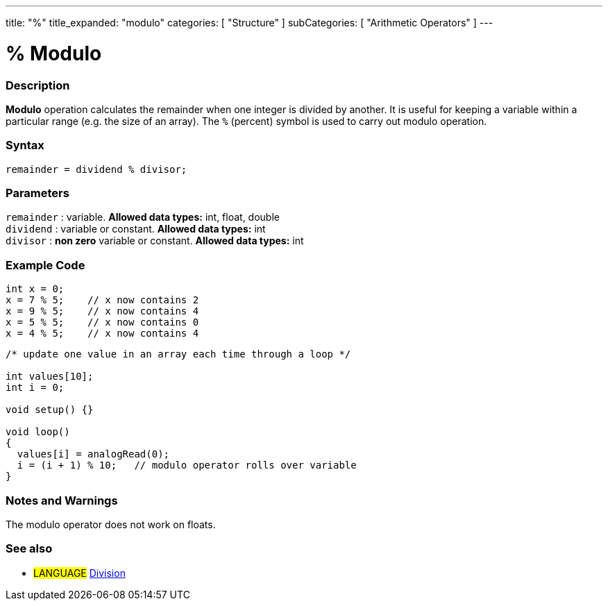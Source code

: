 ---
title: "%"
title_expanded: "modulo"
categories: [ "Structure" ]
subCategories: [ "Arithmetic Operators" ]
---

:source-highlighter: pygments
:pygments-style: arduino



= % Modulo


// OVERVIEW SECTION STARTS
[#overview]
--

[float]
=== Description
*Modulo* operation calculates the remainder when one integer is divided by another. It is useful for keeping a variable within a particular range (e.g. the size of an array). The `%` (percent) symbol is used to carry out modulo operation.
[%hardbreaks]


[float]
=== Syntax
[source,arduino]
----
remainder = dividend % divisor;
----

[float]
=== Parameters
`remainder` : variable. *Allowed data types:* int, float, double +
`dividend` : variable or constant. *Allowed data types:* int +
`divisor` : *non zero* variable or constant. *Allowed data types:* int
[%hardbreaks]

--
// OVERVIEW SECTION ENDS



// HOW TO USE SECTION STARTS
[#howtouse]
--

[float]
=== Example Code

[source,arduino]
----
int x = 0;
x = 7 % 5;    // x now contains 2
x = 9 % 5;    // x now contains 4
x = 5 % 5;    // x now contains 0
x = 4 % 5;    // x now contains 4
----

[source,arduino]
----
/* update one value in an array each time through a loop */

int values[10];
int i = 0;

void setup() {}

void loop()
{
  values[i] = analogRead(0);
  i = (i + 1) % 10;   // modulo operator rolls over variable
}
----
[%hardbreaks]

[float]
=== Notes and Warnings
The modulo operator does not work on floats.
[%hardbreaks]

[float]
=== See also

[role="language"]
* #LANGUAGE# link:../division[Division]
--
// HOW TO USE SECTION ENDS

